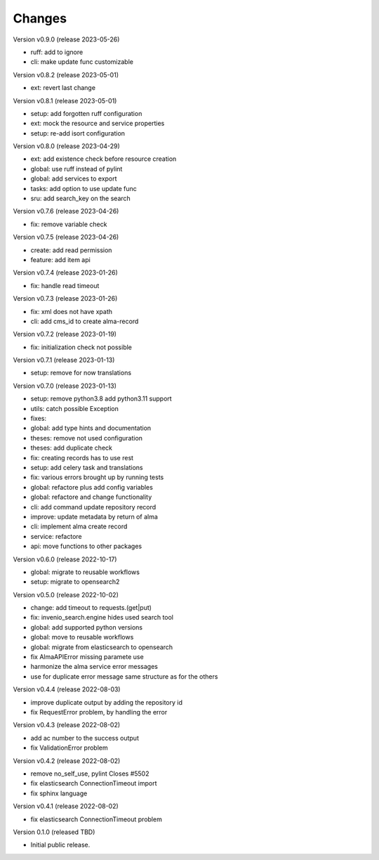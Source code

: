 ..
    Copyright (C) 2021 Graz University of Technology.

    invenio-alma is free software; you can redistribute it and/or modify it
    under the terms of the MIT License; see LICENSE file for more details.

Changes
=======

Version v0.9.0 (release 2023-05-26)

- ruff: add to ignore
- cli: make update func customizable


Version v0.8.2 (release 2023-05-01)

- ext: revert last change


Version v0.8.1 (release 2023-05-01)

- setup: add forgotten ruff configuration
- ext: mock the resource and service properties
- setup: re-add isort configuration


Version v0.8.0 (release 2023-04-29)

- ext: add existence check before resource creation
- global: use ruff instead of pylint
- global: add services to export
- tasks: add option to use update func
- sru: add search_key on the search


Version v0.7.6 (release 2023-04-26)

- fix: remove variable check


Version v0.7.5 (release 2023-04-26)

- create: add read permission
- feature: add item api


Version v0.7.4 (release 2023-01-26)

- fix: handle read timeout


Version v0.7.3 (release 2023-01-26)

- fix: xml does not have xpath
- cli: add cms_id to create alma-record


Version v0.7.2 (release 2023-01-19)

- fix: initialization check not possible


Version v0.7.1 (release 2023-01-13)

- setup: remove for now translations


Version v0.7.0 (release 2023-01-13)

- setup: remove python3.8 add python3.11 support
- utils: catch possible Exception
- fixes:
- global: add type hints and documentation
- theses: remove not used configuration
- theses: add duplicate check
- fix: creating records has to use rest
- setup: add celery task and translations
- fix: various errors brought up by running tests
- global: refactore plus add config variables
- global: refactore and change functionality
- cli: add command update repository record
- improve: update metadata by return of alma
- cli: implement alma create record
- service: refactore
- api: move functions to other packages


Version v0.6.0 (release 2022-10-17)

- global: migrate to reusable workflows
- setup: migrate to opensearch2


Version v0.5.0 (release 2022-10-02)

- change: add timeout to requests.(get|put)
- fix: invenio_search.engine hides used search tool
- global: add supported python versions
- global: move to reusable workflows
- global: migrate from elasticsearch to opensearch
- fix AlmaAPIError missing paramete use
- harmonize the alma service error messages
- use for duplicate error message same structure as for the others


Version v0.4.4 (release 2022-08-03)

- improve duplicate output by adding the repository id
- fix RequestError problem, by handling the error


Version v0.4.3 (release 2022-08-02)

- add ac number to the success output
- fix ValidationError problem


Version v0.4.2 (release 2022-08-02)

- remove no_self_use, pylint Closes #5502
- fix elasticsearch ConnectionTimeout import
- fix sphinx language


Version v0.4.1 (release 2022-08-02)

- fix elasticsearch ConnectionTimeout problem


Version 0.1.0 (released TBD)

- Initial public release.
